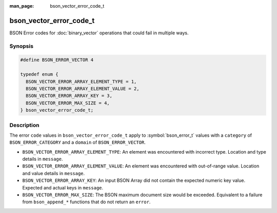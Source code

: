 :man_page: bson_vector_error_code_t

bson_vector_error_code_t
========================

BSON Error codes for :doc:`binary_vector` operations that could fail in multiple ways.

Synopsis
--------

.. code-block:: c

  #define BSON_ERROR_VECTOR 4

  typedef enum {
    BSON_VECTOR_ERROR_ARRAY_ELEMENT_TYPE = 1,
    BSON_VECTOR_ERROR_ARRAY_ELEMENT_VALUE = 2,
    BSON_VECTOR_ERROR_ARRAY_KEY = 3,
    BSON_VECTOR_ERROR_MAX_SIZE = 4,
  } bson_vector_error_code_t;

Description
-----------

The error ``code`` values in ``bson_vector_error_code_t`` apply to :symbol:`bson_error_t` values with a ``category`` of ``BSON_ERROR_CATEGORY`` and a ``domain`` of ``BSON_ERROR_VECTOR``.

* ``BSON_VECTOR_ERROR_ARRAY_ELEMENT_TYPE``: An element was encountered with incorrect type. Location and type details in ``message``.
* ``BSON_VECTOR_ERROR_ARRAY_ELEMENT_VALUE``: An element was encountered with out-of-range value. Location and value details in ``message``.
* ``BSON_VECTOR_ERROR_ARRAY_KEY``: An input BSON Array did not contain the expected numeric key value. Expected and actual keys in ``message``.
* ``BSON_VECTOR_ERROR_MAX_SIZE``: The BSON maximum document size would be exceeded. Equivalent to a failure from ``bson_append_*`` functions that do not return an ``error``.
